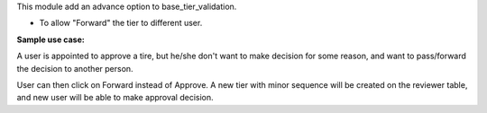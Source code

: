 This module add an advance option to base_tier_validation.

* To allow "Forward" the tier to different user.

**Sample use case:**

A user is appointed to approve a tire, but he/she don't want to make decision
for some reason, and want to pass/forward the decision to another person.

User can then click on Forward instead of Approve. A new tier with minor sequence will be
created on the reviewer table, and new user will be able to make approval decision.
